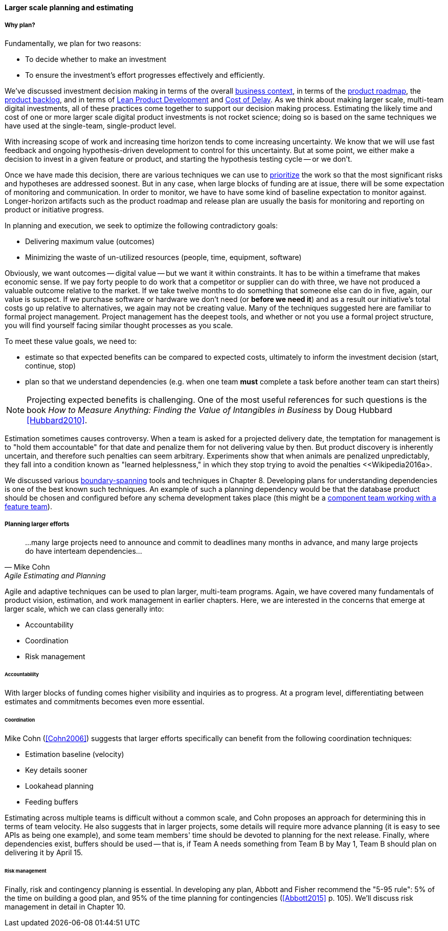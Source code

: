 ==== Larger scale planning and estimating

===== Why plan?

Fundamentally, we plan for two reasons:

* To decide whether to make an investment
* To ensure the investment's effort progresses effectively and efficiently.

We've discussed investment decision making in terms of the overall xref:digital-context[business context], in terms of the xref:product-roadmapping[product roadmap], the  xref:backlog-estimation-prioritization[product backlog], and in terms of xref:lean-product-dev[Lean Product Development] and xref:cost-of-delay[Cost of Delay]. As we think about making larger scale, multi-team digital investments, all of these practices come together to support our decision making process. Estimating the likely time and cost of one or more larger scale digital product investments is not rocket science; doing so is based on the same techniques we have used at the single-team, single-product level.

With increasing scope of work and increasing time horizon tends to come increasing uncertainty. We know that we will use fast feedback and ongoing hypothesis-driven development to control for this uncertainty. But at some point, we either make a decision to invest in a given feature or product, and starting the hypothesis testing cycle -- or we don't.

Once we have made this decision, there are various techniques we can use to xref:backlog-estimation-prioritization[prioritize] the work so that the most significant risks and hypotheses are addressed soonest. But in any case, when large blocks of funding are at issue, there will be some expectation of monitoring and communication. In order to monitor, we have to have some kind of baseline expectation to monitor against. Longer-horizon artifacts such as the product roadmap and release plan are usually the basis for monitoring and reporting on product or initiative progress.

In planning and execution, we seek to optimize the following contradictory goals:

* Delivering maximum value (outcomes)
* Minimizing the waste of un-utilized resources (people, time, equipment, software)

Obviously, we want outcomes -- digital value -- but we want it within constraints. It has to be within a timeframe that makes economic sense. If we pay forty people to do work that a competitor or supplier can do with three, we have not produced a valuable outcome relative to the market. If we take twelve months to do something that someone else can do in five, again, our value is suspect. If we purchase software or hardware we don't need (or *before we need it*) and as a result our initiative's total costs go up relative to alternatives, we again may not be creating value. Many of the techniques suggested here are familiar to formal project management. Project management has the deepest tools, and whether or not you use a formal project structure, you will find yourself facing similar thought processes as you scale.

To meet these value goals, we need to:

* estimate so that expected benefits can be compared to expected costs, ultimately to inform the investment decision (start, continue, stop)
* plan so that we understand dependencies (e.g. when one team *must* complete a task before another team can start theirs)

NOTE: Projecting expected benefits is challenging. One of the most useful references for such questions is the book _How to Measure Anything: Finding the Value of Intangibles in Business_ by Doug Hubbard <<Hubbard2010>>.

Estimation sometimes causes controversy. When a team is asked for a projected delivery date, the temptation for management is to "hold them accountable" for that date and penalize them for not delivering value by then. But product discovery is inherently uncertain, and therefore such penalties can seem arbitrary. Experiments show that when animals are penalized unpredictably, they fall into a condition known as "learned helplessness," in which they stop trying to avoid the penalties <<Wikipedia2016a>.

We discussed various xref:coord-tools[boundary-spanning] tools and techniques in Chapter 8. Developing plans for understanding dependencies is one of the best known such techniques. An example of such a planning dependency would be that the database product should be chosen and configured before any schema development takes place (this might be a xref:feature-v-component[component team working with a feature team]).

===== Planning larger efforts
[quote, Mike Cohn, Agile Estimating and Planning]
...many large projects need to announce and commit to deadlines many months in advance, and many large projects do have interteam dependencies...

Agile and adaptive techniques can be used to plan larger, multi-team programs. Again, we have covered many fundamentals of product vision, estimation, and work management in earlier chapters. Here, we are interested in the concerns that emerge at larger scale, which we can class generally into:

* Accountability
* Coordination
* Risk management

====== Accountability

With larger blocks of funding comes higher visibility and inquiries as to progress. At a program level, differentiating between estimates and commitments becomes even more essential.

====== Coordination

Mike Cohn (<<Cohn2006>>) suggests that larger efforts specifically can benefit from the following coordination techniques:

* Estimation baseline (velocity)
* Key details sooner
* Lookahead planning
* Feeding buffers

Estimating across multiple teams is difficult without a common scale, and Cohn proposes an approach for determining this in terms of team velocity. He also suggests that in larger projects, some details will require more advance planning (it is easy to see APIs as being one example), and some team members' time should be devoted to planning for the next release. Finally, where dependencies exist, buffers should be used -- that is, if Team A needs something from Team B by May 1, Team B should plan on delivering it by April 15.

====== Risk management

Finally, risk and contingency planning is essential. In developing any plan, Abbott and Fisher recommend the "5-95 rule": 5% of the time on building a good plan, and 95% of the time planning for contingencies (<<Abbott2015>> p. 105).  We'll discuss risk management in detail in Chapter 10.
